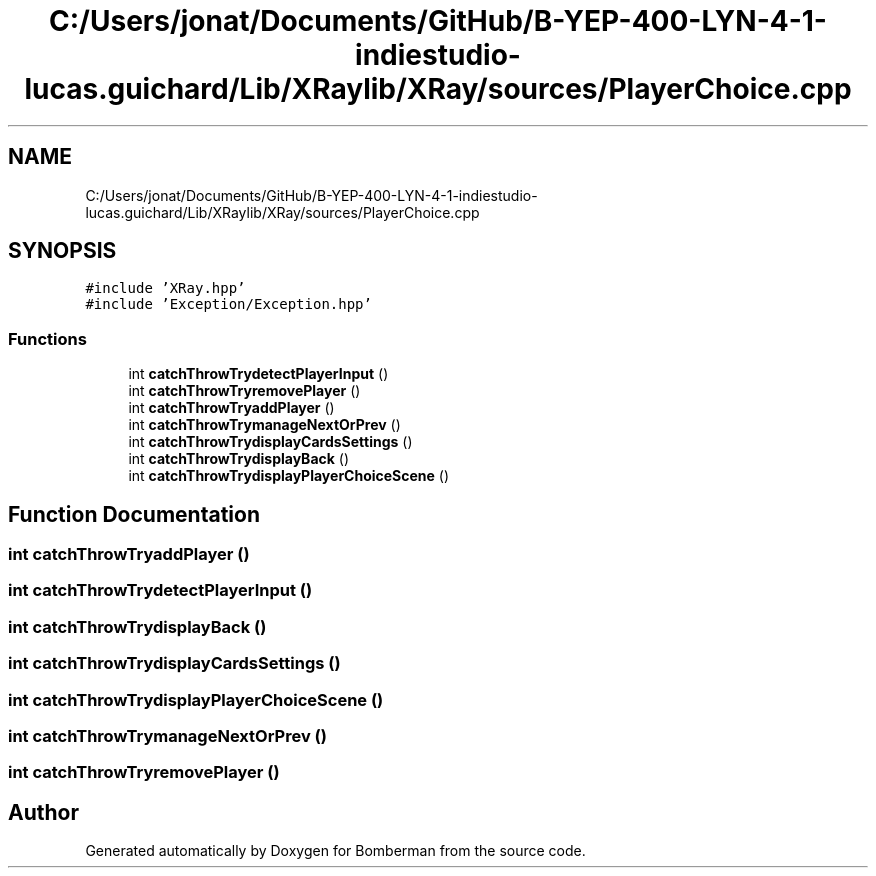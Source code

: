 .TH "C:/Users/jonat/Documents/GitHub/B-YEP-400-LYN-4-1-indiestudio-lucas.guichard/Lib/XRaylib/XRay/sources/PlayerChoice.cpp" 3 "Mon Jun 21 2021" "Version 2.0" "Bomberman" \" -*- nroff -*-
.ad l
.nh
.SH NAME
C:/Users/jonat/Documents/GitHub/B-YEP-400-LYN-4-1-indiestudio-lucas.guichard/Lib/XRaylib/XRay/sources/PlayerChoice.cpp
.SH SYNOPSIS
.br
.PP
\fC#include 'XRay\&.hpp'\fP
.br
\fC#include 'Exception/Exception\&.hpp'\fP
.br

.SS "Functions"

.in +1c
.ti -1c
.RI "int \fBcatchThrowTrydetectPlayerInput\fP ()"
.br
.ti -1c
.RI "int \fBcatchThrowTryremovePlayer\fP ()"
.br
.ti -1c
.RI "int \fBcatchThrowTryaddPlayer\fP ()"
.br
.ti -1c
.RI "int \fBcatchThrowTrymanageNextOrPrev\fP ()"
.br
.ti -1c
.RI "int \fBcatchThrowTrydisplayCardsSettings\fP ()"
.br
.ti -1c
.RI "int \fBcatchThrowTrydisplayBack\fP ()"
.br
.ti -1c
.RI "int \fBcatchThrowTrydisplayPlayerChoiceScene\fP ()"
.br
.in -1c
.SH "Function Documentation"
.PP 
.SS "int catchThrowTryaddPlayer ()"

.SS "int catchThrowTrydetectPlayerInput ()"

.SS "int catchThrowTrydisplayBack ()"

.SS "int catchThrowTrydisplayCardsSettings ()"

.SS "int catchThrowTrydisplayPlayerChoiceScene ()"

.SS "int catchThrowTrymanageNextOrPrev ()"

.SS "int catchThrowTryremovePlayer ()"

.SH "Author"
.PP 
Generated automatically by Doxygen for Bomberman from the source code\&.
